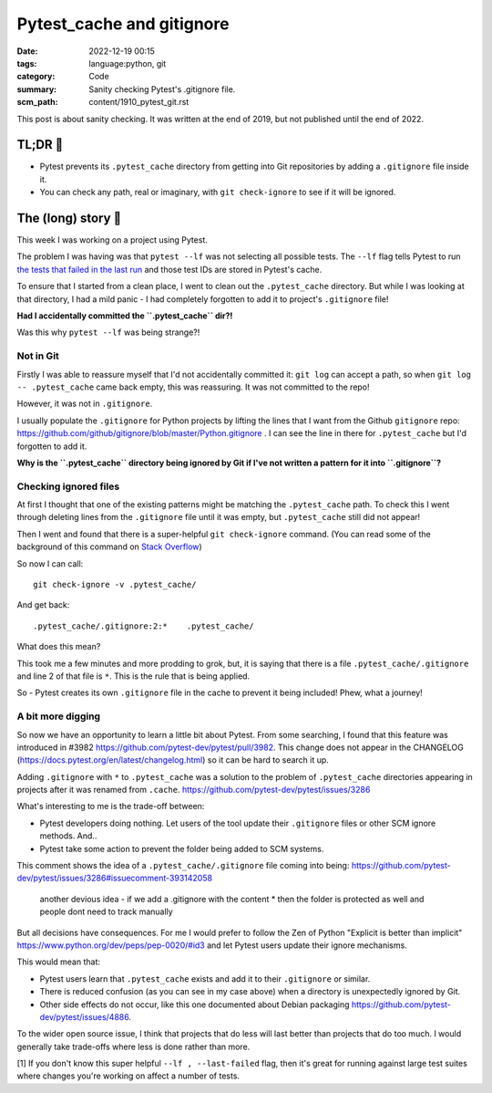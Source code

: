 Pytest_cache and gitignore
==========================

:date: 2022-12-19 00:15
:tags: language:python, git
:category: Code
:summary: Sanity checking Pytest's .gitignore file.
:scm_path: content/1910_pytest_git.rst

This post is about sanity checking. It was written at the end of 2019, but not
published until the end of 2022.

TL;DR 🥱
---------

* Pytest prevents its ``.pytest_cache`` directory from getting into Git
  repositories by adding a ``.gitignore`` file inside it.

* You can check any path, real or imaginary, with ``git check-ignore`` to see
  if it will be ignored.

The (long) story 📜
-------------------

This week I was working on a project using Pytest.

The problem I was having was that ``pytest --lf`` was not selecting all
possible tests. The ``--lf`` flag tells Pytest to run `the tests that failed in
the last run
<https://docs.pytest.org/en/latest/cache.html#rerunning-only-failures-or-failures-first>`_
and those test IDs are stored in Pytest's cache.

To ensure that I started from a clean place, I went to clean out the
``.pytest_cache`` directory. But while I was looking at that directory, I had a
mild panic - I had completely forgotten to add it to project's ``.gitignore``
file!

**Had I accidentally committed the ``.pytest_cache`` dir?!**

Was this why ``pytest --lf`` was being strange?!

Not in Git
..........

Firstly I was able to reassure myself that I'd not accidentally committed it:
``git log`` can accept a path, so when ``git log -- .pytest_cache`` came back
empty, this was reassuring. It was not committed to the repo!

However, it was not in ``.gitignore``.

I usually populate the ``.gitignore`` for Python projects by lifting the lines
that I want from the Github ``gitignore`` repo:
https://github.com/github/gitignore/blob/master/Python.gitignore . I can see
the line in there for ``.pytest_cache`` but I'd forgotten to add it.

**Why is the ``.pytest_cache`` directory being ignored by Git if I've not
written a pattern for it into ``.gitignore``?**

Checking ignored files
......................

At first I thought that one of the existing patterns might be matching the
``.pytest_cache`` path. To check this I went through deleting lines from the
``.gitignore`` file until it was empty, but ``.pytest_cache`` still did not
appear!

Then I went and found that there is a super-helpful ``git check-ignore``
command. (You can read some of the background of this command on `Stack
Overflow <https://stackoverflow.com/a/12168102/1286705>`_)

So now I can call::

    git check-ignore -v .pytest_cache/

And get back::

    .pytest_cache/.gitignore:2:*    .pytest_cache/

What does this mean?

This took me a few minutes and more prodding to grok, but, it is saying that
there is a file ``.pytest_cache/.gitignore`` and line 2 of that file is ``*``.
This is the rule that is being applied.

So - Pytest creates its own ``.gitignore`` file in the cache to prevent it
being included! Phew, what a journey!

A bit more digging
..................

So now we have an opportunity to learn a little bit about Pytest. From some
searching, I found that this feature was introduced in #3982
https://github.com/pytest-dev/pytest/pull/3982. This change does not appear in
the CHANGELOG (https://docs.pytest.org/en/latest/changelog.html) so it can be
hard to search it up.

Adding ``.gitignore`` with ``*`` to ``.pytest_cache`` was a solution to the
problem of ``.pytest_cache`` directories appearing in projects after it was
renamed from ``.cache``. https://github.com/pytest-dev/pytest/issues/3286

What's interesting to me is the trade-off between:

* Pytest developers doing nothing. Let users of the tool update their
  ``.gitignore`` files or other SCM ignore methods. And..

* Pytest take some action to prevent the folder being added to SCM systems.


This comment shows the idea of a ``.pytest_cache/.gitignore`` file coming into being: https://github.com/pytest-dev/pytest/issues/3286#issuecomment-393142058

    another devious idea - if we add a .gitignore with the content * then the
    folder is protected as well and people dont need to track manually

But all decisions have consequences. For me I would prefer to follow the Zen of
Python "Explicit is better than implicit"
https://www.python.org/dev/peps/pep-0020/#id3 and let Pytest users update their
ignore mechanisms.

This would mean that:

* Pytest users learn that ``.pytest_cache`` exists and add it to their
  ``.gitignore`` or similar.

* There is reduced confusion (as you can see in my case above) when a directory
  is unexpectedly ignored by Git.

* Other side effects do not occur, like this one documented about Debian
  packaging https://github.com/pytest-dev/pytest/issues/4886.

To the wider open source issue, I think that projects that do less will last
better than projects that do too much. I would generally take trade-offs where
less is done rather than more.


[1] If you don't know this super helpful ``--lf , --last-failed`` flag, then
it's great for running against large test suites where changes you're working
on affect a number of tests.
